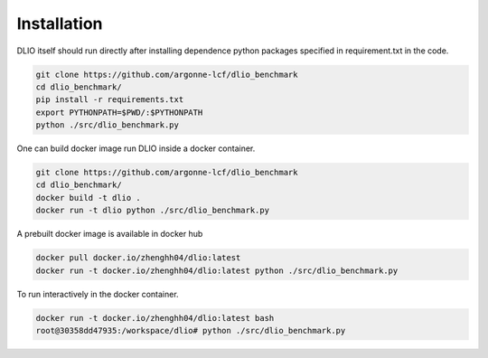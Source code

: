 Installation
=============
DLIO itself should run directly after installing dependence python packages specified in requirement.txt in the code. 

.. code-block:: bash

    git clone https://github.com/argonne-lcf/dlio_benchmark
    cd dlio_benchmark/
    pip install -r requirements.txt 
    export PYTHONPATH=$PWD/:$PYTHONPATH
    python ./src/dlio_benchmark.py 
    
One can build docker image run DLIO inside a docker container.  

.. code-block:: bash

    git clone https://github.com/argonne-lcf/dlio_benchmark
    cd dlio_benchmark/
    docker build -t dlio .
    docker run -t dlio python ./src/dlio_benchmark.py 

A prebuilt docker image is available in docker hub 

.. code-block:: bash 

    docker pull docker.io/zhenghh04/dlio:latest
    docker run -t docker.io/zhenghh04/dlio:latest python ./src/dlio_benchmark.py 

To run interactively in the docker container. 

.. code-block:: bash

    docker run -t docker.io/zhenghh04/dlio:latest bash
    root@30358dd47935:/workspace/dlio# python ./src/dlio_benchmark.py 
